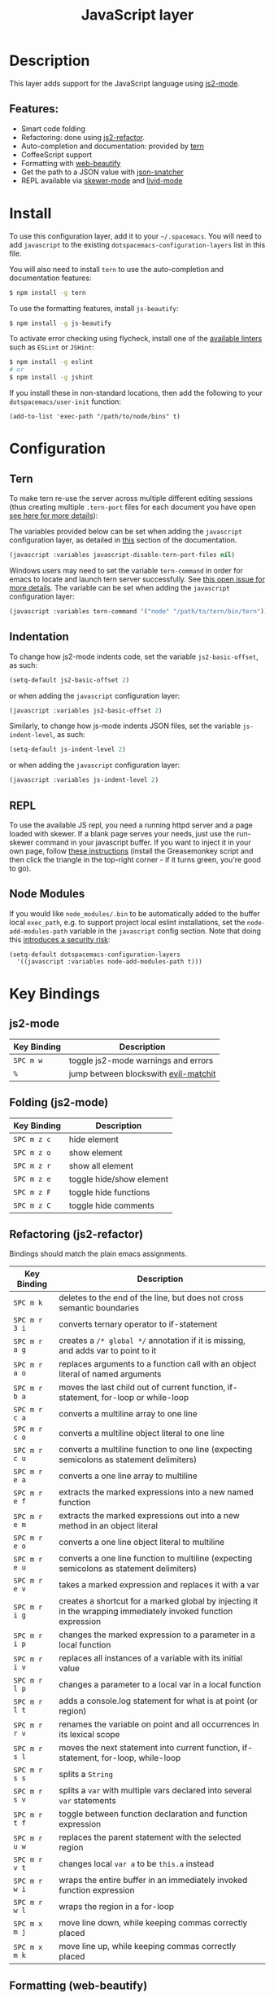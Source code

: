 #+TITLE: JavaScript layer

[[file:img/javascript.png]] [[file:img/coffee.png]]

* Table of Contents                                         :TOC_4_gh:noexport:
- [[#description][Description]]
  - [[#features][Features:]]
- [[#install][Install]]
- [[#configuration][Configuration]]
  - [[#tern][Tern]]
  - [[#indentation][Indentation]]
  - [[#repl][REPL]]
  - [[#node-modules][Node Modules]]
- [[#key-bindings][Key Bindings]]
  - [[#js2-mode][js2-mode]]
  - [[#folding-js2-mode][Folding (js2-mode)]]
  - [[#refactoring-js2-refactor][Refactoring (js2-refactor)]]
  - [[#formatting-web-beautify][Formatting (web-beautify)]]
    - [[#documentation-js-doc][Documentation (js-doc)]]
  - [[#auto-complete-and-documentation-tern][Auto-complete and documentation (tern)]]
  - [[#json][JSON]]
  - [[#repl-skewer-mode][REPL (skewer-mode)]]
  - [[#coffee-mode][coffee-mode]]

* Description
This layer adds support for the JavaScript language using [[https://github.com/mooz/js2-mode][js2-mode]].

** Features:
- Smart code folding
- Refactoring: done using [[https://github.com/magnars/js2-refactor.el][js2-refactor]].
- Auto-completion and documentation: provided by [[http://ternjs.net/][tern]]
- CoffeeScript support
- Formatting with [[https://github.com/yasuyk/web-beautify][web-beautify]]
- Get the path to a JSON value with [[https://github.com/Sterlingg/json-snatcher][json-snatcher]]
- REPL available via [[https://github.com/skeeto/skewer-mode][skewer-mode]] and [[https://github.com/pandeiro/livid-mode][livid-mode]]

* Install
To use this configuration layer, add it to your =~/.spacemacs=. You will need to
add =javascript= to the existing =dotspacemacs-configuration-layers= list in
this file.

You will also need to install =tern= to use the auto-completion and
documentation features:
#+BEGIN_SRC sh
  $ npm install -g tern
#+END_SRC

To use the formatting features, install =js-beautify=:
#+BEGIN_SRC sh
  $ npm install -g js-beautify
#+END_SRC

To activate error checking using flycheck, install one of the [[http://www.flycheck.org/en/latest/languages.html#javascript][available linters]]
such as =ESLint= or =JSHint=:
#+BEGIN_SRC sh
  $ npm install -g eslint
  # or
  $ npm install -g jshint
#+END_SRC

If you install these in non-standard locations, then add the following to your =dotspacemacs/user-init= function:
#+BEGIN_SRC elisp
  (add-to-list 'exec-path "/path/to/node/bins" t)
#+END_SRC

* Configuration
** Tern
To make tern re-use the server across multiple different editing sessions (thus
creating multiple =.tern-port= files for each document you have open [[http://ternjs.net/doc/manual.html][see here
for more details]]):

The variables provided below can be set when adding the =javascript=
configuration layer, as detailed in [[https://github.com/syl20bnr/spacemacs/blob/develop/doc/DOCUMENTATION.org#setting-configuration-layers-variables][this]] section of the documentation.

#+BEGIN_SRC emacs-lisp
  (javascript :variables javascript-disable-tern-port-files nil)
#+END_SRC

Windows users may need to set the variable =tern-command= in order for emacs to
locate and launch tern server successfully. See [[https://github.com/syl20bnr/spacemacs/issues/5733][this open issue for more
details]]. The variable can be set when adding the =javascript= configuration
layer:

#+BEGIN_SRC emacs-lisp
  (javascript :variables tern-command '("node" "/path/to/tern/bin/tern"))
#+END_SRC

** Indentation
To change how js2-mode indents code, set the variable =js2-basic-offset=, as
such:

#+BEGIN_SRC emacs-lisp
  (setq-default js2-basic-offset 2)
#+END_SRC

or when adding the =javascript= configuration layer:
#+BEGIN_SRC emacs-lisp
  (javascript :variables js2-basic-offset 2)
#+END_SRC

Similarly, to change how js-mode indents JSON files, set the variable
=js-indent-level=, as such:

#+BEGIN_SRC emacs-lisp
  (setq-default js-indent-level 2)
#+END_SRC

or when adding the =javascript= configuration layer:
#+BEGIN_SRC emacs-lisp
  (javascript :variables js-indent-level 2)
#+END_SRC

** REPL
To use the available JS repl, you need a running httpd server and a page loaded
with skewer. If a blank page serves your needs, just use the run-skewer command
in your javascript buffer. If you want to inject it in your own page, follow
[[https://github.com/skeeto/skewer-mode#skewering-with-cors][these instructions]] (install the Greasemonkey script and then click the triangle
in the top-right corner - if it turns green, you're good to go).

** Node Modules
If you would like =node_modules/.bin= to be automatically added to the buffer
local =exec_path=, e.g. to support project local eslint installations, set the
=node-add-modules-path= variable in the =javascript= config section. Note that
doing this [[https://stackoverflow.com/questions/9679932#comment33532258_9683472][introduces a security risk]]:

#+BEGIN_SRC elisp
(setq-default dotspacemacs-configuration-layers
  '((javascript :variables node-add-modules-path t)))
#+END_SRC

* Key Bindings
** js2-mode

| Key Binding | Description                          |
|-------------+--------------------------------------|
| ~SPC m w~   | toggle js2-mode warnings and errors  |
| ~%~         | jump between blockswith [[https://github.com/redguardtoo/evil-matchit][evil-matchit]] |

** Folding (js2-mode)

| Key Binding | Description              |
|-------------+--------------------------|
| ~SPC m z c~ | hide element             |
| ~SPC m z o~ | show element             |
| ~SPC m z r~ | show all element         |
| ~SPC m z e~ | toggle hide/show element |
| ~SPC m z F~ | toggle hide functions    |
| ~SPC m z C~ | toggle hide comments     |

** Refactoring (js2-refactor)
Bindings should match the plain emacs assignments.

| Key Binding   | Description                                                                                                    |
|---------------+----------------------------------------------------------------------------------------------------------------|
| ~SPC m k~     | deletes to the end of the line, but does not cross semantic boundaries                                         |
| ~SPC m r 3 i~ | converts ternary operator to if-statement                                                                      |
| ~SPC m r a g~ | creates a =/* global */= annotation if it is missing, and adds var to point to it                              |
| ~SPC m r a o~ | replaces arguments to a function call with an object literal of named arguments                                |
| ~SPC m r b a~ | moves the last child out of current function, if-statement, for-loop or while-loop                             |
| ~SPC m r c a~ | converts a multiline array to one line                                                                         |
| ~SPC m r c o~ | converts a multiline object literal to one line                                                                |
| ~SPC m r c u~ | converts a multiline function to one line (expecting semicolons as statement delimiters)                       |
| ~SPC m r e a~ | converts a one line array to multiline                                                                         |
| ~SPC m r e f~ | extracts the marked expressions into a new named function                                                      |
| ~SPC m r e m~ | extracts the marked expressions out into a new method in an object literal                                     |
| ~SPC m r e o~ | converts a one line object literal to multiline                                                                |
| ~SPC m r e u~ | converts a one line function to multiline (expecting semicolons as statement delimiters)                       |
| ~SPC m r e v~ | takes a marked expression and replaces it with a var                                                           |
| ~SPC m r i g~ | creates a shortcut for a marked global by injecting it in the wrapping immediately invoked function expression |
| ~SPC m r i p~ | changes the marked expression to a parameter in a local function                                               |
| ~SPC m r i v~ | replaces all instances of a variable with its initial value                                                    |
| ~SPC m r l p~ | changes a parameter to a local var in a local function                                                         |
| ~SPC m r l t~ | adds a console.log statement for what is at point (or region)                                                  |
| ~SPC m r r v~ | renames the variable on point and all occurrences in its lexical scope                                         |
| ~SPC m r s l~ | moves the next statement into current function, if-statement, for-loop, while-loop                             |
| ~SPC m r s s~ | splits a =String=                                                                                              |
| ~SPC m r s v~ | splits a =var= with multiple vars declared into several =var= statements                                       |
| ~SPC m r t f~ | toggle between function declaration and function expression                                                    |
| ~SPC m r u w~ | replaces the parent statement with the selected region                                                         |
| ~SPC m r v t~ | changes local =var a= to be =this.a= instead                                                                   |
| ~SPC m r w i~ | wraps the entire buffer in an immediately invoked function expression                                          |
| ~SPC m r w l~ | wraps the region in a for-loop                                                                                 |
| ~SPC m x m j~ | move line down, while keeping commas correctly placed                                                          |
| ~SPC m x m k~ | move line up, while keeping commas correctly placed                                                            |

** Formatting (web-beautify)

| Key Binding | Description                                                  |
|-------------+--------------------------------------------------------------|
| ~SPC m =~   | beautify code in js2-mode, json-mode, web-mode, and css-mode |

*** Documentation (js-doc)
You can check more [[https://github.com/mooz/js-doc/][here]]

| Key Binding   | Description                           |
|---------------+---------------------------------------|
| ~SPC m r d b~ | insert JSDoc comment for current file |
| ~SPC m r d f~ | insert JSDoc comment for function     |
| ~SPC m r d t~ | insert tag to comment                 |
| ~SPC m r d h~ | show list of available jsdoc tags     |

** Auto-complete and documentation (tern)

| Key Binding   | Description                                                                              |
|---------------+------------------------------------------------------------------------------------------|
| ~SPC m C-g~   | brings you back to last place you were when you pressed M-..                             |
| ~SPC m g g~   | jump to the definition of the thing under the cursor                                     |
| ~SPC m g G~   | jump to definition for the given name                                                    |
| ~SPC m h d~   | find docs of the thing under the cursor. Press again to open the associated URL (if any) |
| ~SPC m h t~   | find the type of the thing under the cursor                                              |
| ~SPC m r r V~ | rename variable under the cursor using tern                                              |

** JSON

| Key Binding | Description                        |
|-------------+------------------------------------|
| ~SPC m h p~ | Get the path of the value at point |

** REPL (skewer-mode)

| Key Binding | Description                                                      |
|-------------+------------------------------------------------------------------|
| ~SPC m e e~ | evaluates the last expression                                    |
| ~SPC m e E~ | evaluates and inserts the result of the last expression at point |

| Key Binding | Description                                                                        |
|-------------+------------------------------------------------------------------------------------|
| ~SPC m s a~ | Toggle live evaluation of whole buffer in REPL on buffer changes                   |
| ~SPC m s b~ | send current buffer contents to the skewer REPL                                    |
| ~SPC m s B~ | send current buffer contents to the skewer REPL and switch to it in insert state   |
| ~SPC m s f~ | send current function at point to the skewer REPL                                  |
| ~SPC m s F~ | send current function at point to the skewer REPL and switch to it in insert state |
| ~SPC m s i~ | starts/switch to the skewer REPL                                                   |
| ~SPC m s r~ | send current region to the skewer REPL                                             |
| ~SPC m s R~ | send current region to the skewer REPL and switch to it in insert state            |
| ~SPC m s s~ | switch to REPL                                                                     |

** coffee-mode

| Key Binding | Description                                        |
|-------------+----------------------------------------------------|
| ~SPC m '~   | Create or go to REPL                               |
| ~SPC m c c~ | Compile buffer                                     |
| ~SPC m c r~ | Compile region                                     |
| ~SPC m s b~ | Send buffer to REPL                                |
| ~SPC m s l~ | Send line to REPL                                  |
| ~SPC m s i~ | Create or go to REPL                               |
| ~SPC m s r~ | send current region to the REPL and stay in buffer |
| ~SPC m T c~ | Toggle compile on save                             |
